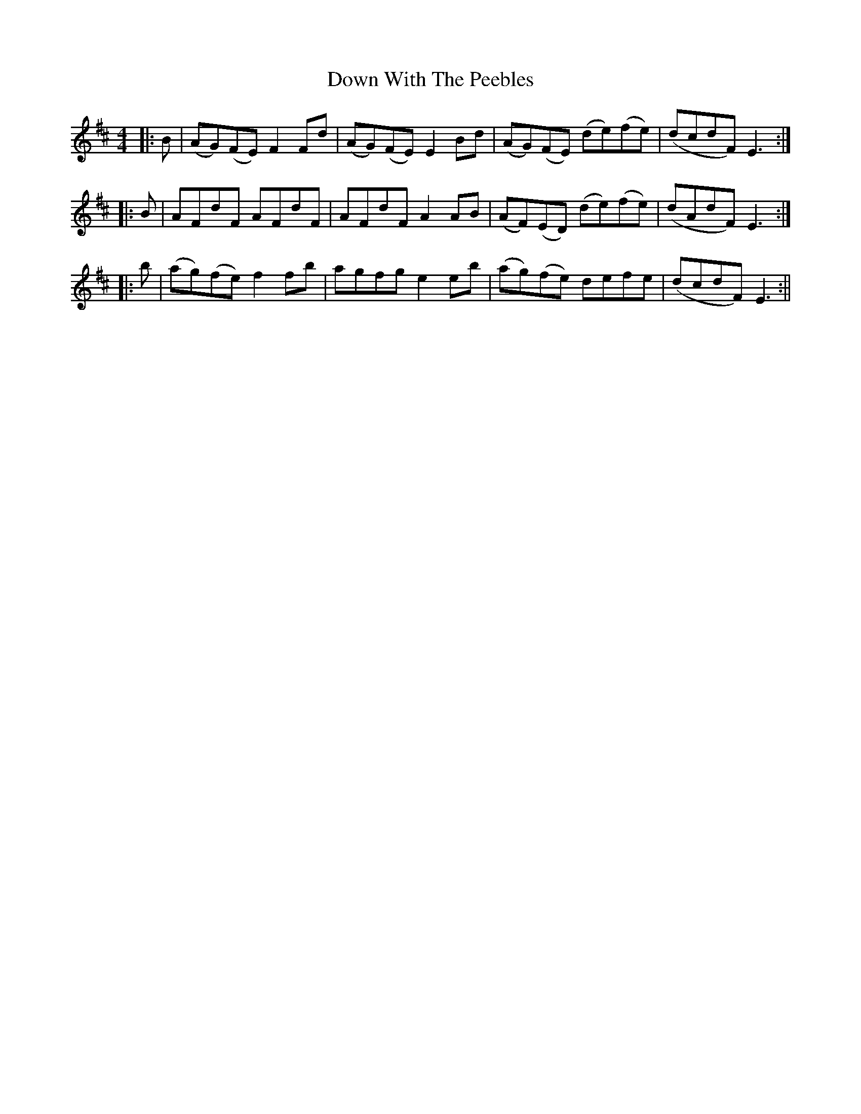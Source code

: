 X: 1
T: Down With The Peebles
Z: Moxhe
S: https://thesession.org/tunes/14814#setting27341
R: reel
M: 4/4
L: 1/8
K: Dmaj
|:B|(AG)(FE) F2 Fd|(AG)(FE) E2 Bd|(AG)(FE) (de)(fe)|(dcdF) E3:|
|:B|AFdF AFdF|AFdF A2 AB|(AF)(ED) (de)(fe)|(dAdF) E3:|
|:b|(ag)(fe) f2 fb|agfg e2 eb|(ag)(fe) defe|(dcdF) E3:||
